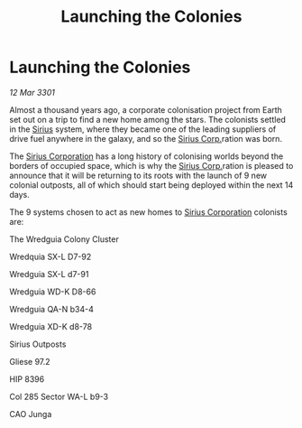 :PROPERTIES:
:ID:       c461ae91-1383-4d4d-adba-25e787ecac9b
:END:
#+title: Launching the Colonies
#+filetags: :3301:galnet:

* Launching the Colonies

/12 Mar 3301/

Almost a thousand years ago, a corporate colonisation project from Earth set out on a trip to find a new home among the stars. The colonists settled in the [[id:83f24d98-a30b-4917-8352-a2d0b4f8ee65][Sirius]] system, where they became one of the leading suppliers of drive fuel anywhere in the galaxy, and so the [[id:aae70cda-c437-4ffa-ac0a-39703b6aa15a][Sirius Corp.]]ration was born. 

The [[id:aae70cda-c437-4ffa-ac0a-39703b6aa15a][Sirius Corporation]] has a long history of colonising worlds beyond the borders of occupied space, which is why the [[id:aae70cda-c437-4ffa-ac0a-39703b6aa15a][Sirius Corp.]]ration is pleased to announce that it will be returning to its roots with the launch of 9 new colonial outposts, all of which should start being deployed within the next 14 days. 

The 9 systems chosen to act as new homes to [[id:aae70cda-c437-4ffa-ac0a-39703b6aa15a][Sirius Corporation]] colonists are: 

The Wredguia Colony Cluster 

Wredquia SX-L D7-92 

Wredguia SX-L d7-91 

Wredguia WD-K D8-66 

Wredguia QA-N b34-4 

Wredguia XD-K d8-78 

Sirius Outposts 

Gliese 97.2  

HIP 8396  

Col 285 Sector WA-L b9-3 

CAO Junga
